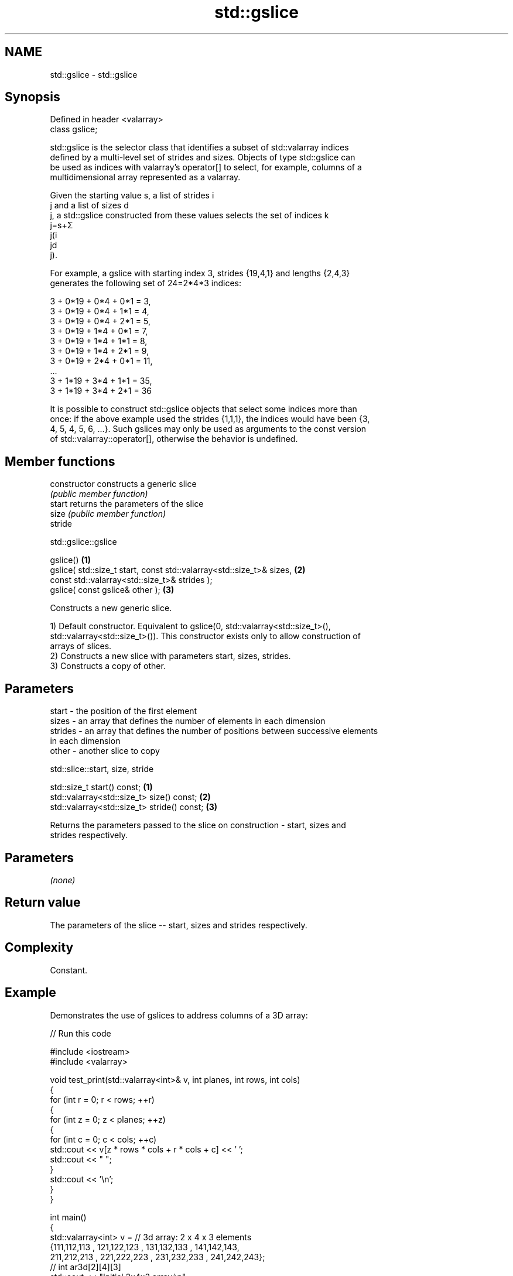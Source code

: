 .TH std::gslice 3 "2024.06.10" "http://cppreference.com" "C++ Standard Libary"
.SH NAME
std::gslice \- std::gslice

.SH Synopsis
   Defined in header <valarray>
   class gslice;

   std::gslice is the selector class that identifies a subset of std::valarray indices
   defined by a multi-level set of strides and sizes. Objects of type std::gslice can
   be used as indices with valarray's operator[] to select, for example, columns of a
   multidimensional array represented as a valarray.

   Given the starting value s, a list of strides i
   j and a list of sizes d
   j, a std::gslice constructed from these values selects the set of indices k
   j=s+Σ
   j(i
   jd
   j).

   For example, a gslice with starting index 3, strides {19,4,1} and lengths {2,4,3}
   generates the following set of 24=2*4*3 indices:

   3 + 0*19 + 0*4 + 0*1 = 3,
   3 + 0*19 + 0*4 + 1*1 = 4,
   3 + 0*19 + 0*4 + 2*1 = 5,
   3 + 0*19 + 1*4 + 0*1 = 7,
   3 + 0*19 + 1*4 + 1*1 = 8,
   3 + 0*19 + 1*4 + 2*1 = 9,
   3 + 0*19 + 2*4 + 0*1 = 11,
   ...
   3 + 1*19 + 3*4 + 1*1 = 35,
   3 + 1*19 + 3*4 + 2*1 = 36

   It is possible to construct std::gslice objects that select some indices more than
   once: if the above example used the strides {1,1,1}, the indices would have been {3,
   4, 5, 4, 5, 6, ...}. Such gslices may only be used as arguments to the const version
   of std::valarray::operator[], otherwise the behavior is undefined.

.SH Member functions

   constructor   constructs a generic slice
                 \fI(public member function)\fP
   start         returns the parameters of the slice
   size          \fI(public member function)\fP
   stride

std::gslice::gslice

   gslice()                                                                \fB(1)\fP
   gslice( std::size_t start, const std::valarray<std::size_t>& sizes,     \fB(2)\fP
                              const std::valarray<std::size_t>& strides );
   gslice( const gslice& other );                                          \fB(3)\fP

   Constructs a new generic slice.

   1) Default constructor. Equivalent to gslice(0, std::valarray<std::size_t>(),
   std::valarray<std::size_t>()). This constructor exists only to allow construction of
   arrays of slices.
   2) Constructs a new slice with parameters start, sizes, strides.
   3) Constructs a copy of other.

.SH Parameters

   start   - the position of the first element
   sizes   - an array that defines the number of elements in each dimension
   strides - an array that defines the number of positions between successive elements
             in each dimension
   other   - another slice to copy

std::slice::start, size, stride

   std::size_t start() const;                 \fB(1)\fP
   std::valarray<std::size_t> size() const;   \fB(2)\fP
   std::valarray<std::size_t> stride() const; \fB(3)\fP

   Returns the parameters passed to the slice on construction - start, sizes and
   strides respectively.

.SH Parameters

   \fI(none)\fP

.SH Return value

   The parameters of the slice -- start, sizes and strides respectively.

.SH Complexity

   Constant.

.SH Example

   Demonstrates the use of gslices to address columns of a 3D array:


// Run this code

 #include <iostream>
 #include <valarray>

 void test_print(std::valarray<int>& v, int planes, int rows, int cols)
 {
     for (int r = 0; r < rows; ++r)
     {
         for (int z = 0; z < planes; ++z)
         {
             for (int c = 0; c < cols; ++c)
                 std::cout << v[z * rows * cols + r * cols + c] << ' ';
             std::cout << "  ";
         }
         std::cout << '\\n';
     }
 }

 int main()
 {
     std::valarray<int> v = // 3d array: 2 x 4 x 3 elements
         {111,112,113 , 121,122,123 , 131,132,133 , 141,142,143,
          211,212,213 , 221,222,223 , 231,232,233 , 241,242,243};
     // int ar3d[2][4][3]
     std::cout << "Initial 2x4x3 array:\\n";
     test_print(v, 2, 4, 3);

     // update every value in the first columns of both planes
     v[std::gslice(0, {2, 4}, {4 * 3, 3})] = 1; // two level one strides of 12 elements
                                                // then four level two strides of 3 elements

     // subtract the third column from the second column in the 1st plane
     v[std::gslice(1, {1, 4}, {4 * 3, 3})] -= v[std::gslice(2, {1, 4}, {4 * 3, 3})];

     std::cout << "\\n" "After column operations:\\n";
     test_print(v, 2, 4, 3);
 }

.SH Output:

 Initial 2x4x3 array:
 111 112 113   211 212 213
 121 122 123   221 222 223
 131 132 133   231 232 233
 141 142 143   241 242 243

 After column operations:
 1 -1 113   1 212 213
 1 -1 123   1 222 223
 1 -1 133   1 232 233
 1 -1 143   1 242 243

   Defect reports

   The following behavior-changing defect reports were applied retroactively to
   previously published C++ standards.

     DR    Applied to          Behavior as published              Correct behavior
   LWG 543 C++98      it was unclear whether a default        it is usable (as an empty
                      constructed generic slice is usable     subset)

.SH See also

   operator[]   get/set valarray element, slice, or mask
                \fI(public member function)\fP
   slice        BLAS-like slice of a valarray: starting index, length, stride
                \fI(class)\fP
   gslice_array proxy to a subset of a valarray after applying a gslice
                \fI(class template)\fP
